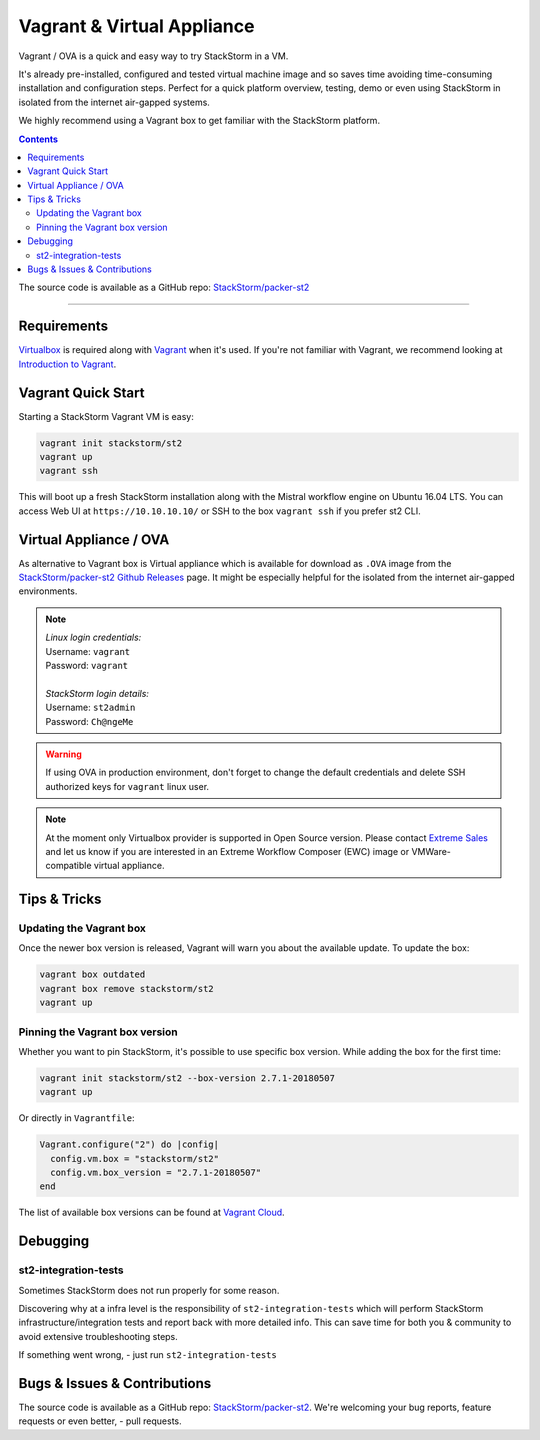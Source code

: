 Vagrant & Virtual Appliance
============================
Vagrant / OVA is a quick and easy way to try StackStorm in a VM.

It's already pre-installed, configured and tested virtual machine image and so saves time avoiding
time-consuming installation and configuration steps. Perfect for a quick platform overview,
testing, demo or even using StackStorm in isolated from the internet air-gapped systems.

We highly recommend using a Vagrant box to get familiar with the StackStorm platform.

.. contents:: Contents
   :local:

The source code is available as a GitHub repo:
`StackStorm/packer-st2 <https://github.com/StackStorm/packer-st2>`_

---------------------------

Requirements
------------
`Virtualbox <https://www.virtualbox.org/>`_ is required along with `Vagrant <https://www.vagrantup.com/>`_
when it's used. If you're not familiar with Vagrant, we recommend looking at `Introduction to Vagrant <https://www.vagrantup.com/intro/index.html>`_.

Vagrant Quick Start
-------------------
Starting a StackStorm Vagrant VM is easy:

.. code-block:: bash

  vagrant init stackstorm/st2
  vagrant up
  vagrant ssh

This will boot up a fresh StackStorm installation along with the Mistral workflow engine on Ubuntu 16.04 LTS.
You can access Web UI at ``https://10.10.10.10/`` or SSH to the box ``vagrant ssh`` if you prefer st2 CLI.

Virtual Appliance / OVA
-----------------------
As alternative to Vagrant box is Virtual appliance which is available for download as ``.OVA``
image from the `StackStorm/packer-st2 Github Releases <https://github.com/StackStorm/packer-st2/releases>`_
page. It might be especially helpful for the isolated from the internet air-gapped environments.

.. note::

  | *Linux login credentials:*
  | Username: ``vagrant``
  | Password: ``vagrant``
  |
  | *StackStorm login details:*
  | Username: ``st2admin``
  | Password: ``Ch@ngeMe``

.. warning::

    If using OVA in production environment, don't forget to change the default credentials
    and delete SSH authorized keys for ``vagrant`` linux user.

.. note::

    At the moment only Virtualbox provider is supported in Open Source version. Please contact
    `Extreme Sales <https://www.extremenetworks.com/contact-sales/>`_ and let us know if you are interested in an
    Extreme Workflow Composer (EWC) image or VMWare-compatible virtual appliance.

Tips & Tricks
-------------
Updating the Vagrant box
~~~~~~~~~~~~~~~~~~~~~~~~
Once the newer box version is released, Vagrant will warn you about the available update.
To update the box:

.. code-block:: bash

    vagrant box outdated
    vagrant box remove stackstorm/st2
    vagrant up


Pinning the Vagrant box version
~~~~~~~~~~~~~~~~~~~~~~~~~~~~~~~
Whether you want to pin StackStorm, it's possible to use specific box version.
While adding the box for the first time:

.. code-block:: bash

    vagrant init stackstorm/st2 --box-version 2.7.1-20180507
    vagrant up

Or directly in ``Vagrantfile``:

.. code-block:: ruby

    Vagrant.configure("2") do |config|
      config.vm.box = "stackstorm/st2"
      config.vm.box_version = "2.7.1-20180507"
    end

The list of available box versions can be found at `Vagrant Cloud <https://app.vagrantup.com/stackstorm/boxes/st2>`_.

Debugging
---------
st2-integration-tests
~~~~~~~~~~~~~~~~~~~~~
Sometimes StackStorm does not run properly for some reason.

Discovering why at a infra level is the responsibility of ``st2-integration-tests`` which will
perform StackStorm infrastructure/integration tests and report back with more detailed info.
This can save time for both you & community to avoid extensive troubleshooting steps.

If something went wrong, - just run ``st2-integration-tests``

Bugs & Issues & Contributions
-----------------------------
The source code is available as a GitHub repo:
`StackStorm/packer-st2 <https://github.com/StackStorm/packer-st2>`_.
We're welcoming your bug reports, feature requests or even better, - pull requests.
